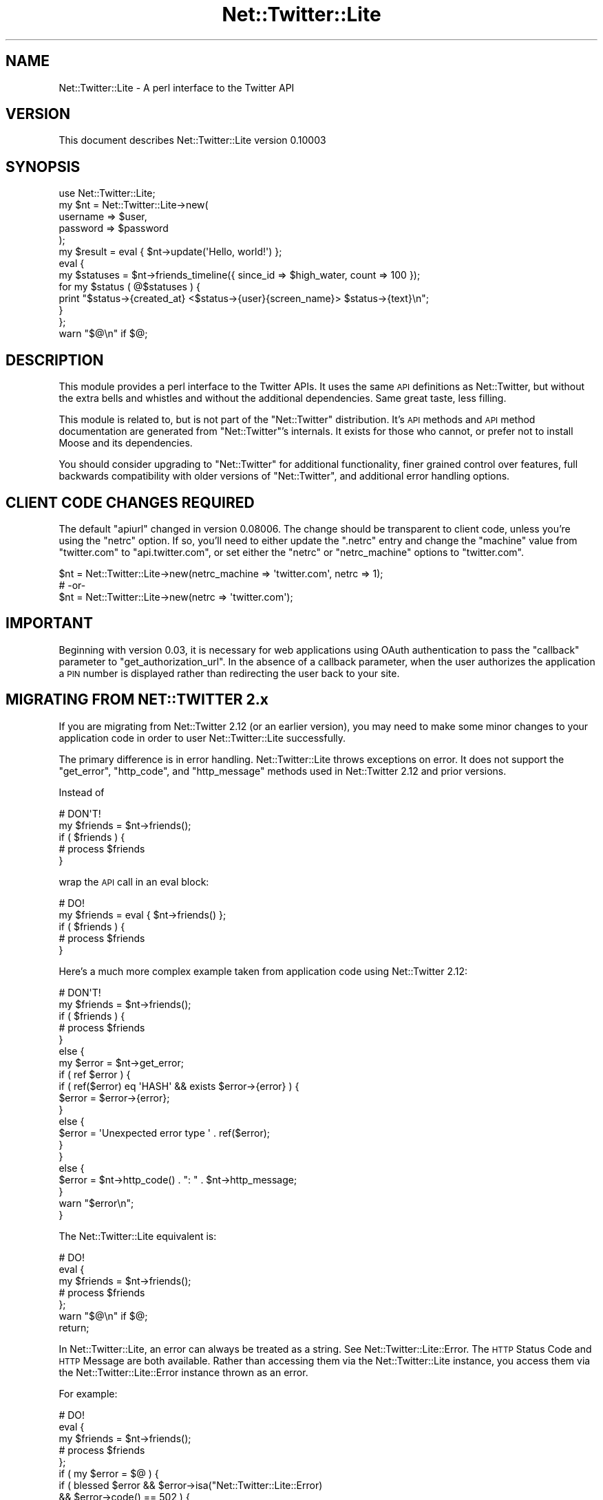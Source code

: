 .\" Automatically generated by Pod::Man 2.23 (Pod::Simple 3.14)
.\"
.\" Standard preamble:
.\" ========================================================================
.de Sp \" Vertical space (when we can't use .PP)
.if t .sp .5v
.if n .sp
..
.de Vb \" Begin verbatim text
.ft CW
.nf
.ne \\$1
..
.de Ve \" End verbatim text
.ft R
.fi
..
.\" Set up some character translations and predefined strings.  \*(-- will
.\" give an unbreakable dash, \*(PI will give pi, \*(L" will give a left
.\" double quote, and \*(R" will give a right double quote.  \*(C+ will
.\" give a nicer C++.  Capital omega is used to do unbreakable dashes and
.\" therefore won't be available.  \*(C` and \*(C' expand to `' in nroff,
.\" nothing in troff, for use with C<>.
.tr \(*W-
.ds C+ C\v'-.1v'\h'-1p'\s-2+\h'-1p'+\s0\v'.1v'\h'-1p'
.ie n \{\
.    ds -- \(*W-
.    ds PI pi
.    if (\n(.H=4u)&(1m=24u) .ds -- \(*W\h'-12u'\(*W\h'-12u'-\" diablo 10 pitch
.    if (\n(.H=4u)&(1m=20u) .ds -- \(*W\h'-12u'\(*W\h'-8u'-\"  diablo 12 pitch
.    ds L" ""
.    ds R" ""
.    ds C` ""
.    ds C' ""
'br\}
.el\{\
.    ds -- \|\(em\|
.    ds PI \(*p
.    ds L" ``
.    ds R" ''
'br\}
.\"
.\" Escape single quotes in literal strings from groff's Unicode transform.
.ie \n(.g .ds Aq \(aq
.el       .ds Aq '
.\"
.\" If the F register is turned on, we'll generate index entries on stderr for
.\" titles (.TH), headers (.SH), subsections (.SS), items (.Ip), and index
.\" entries marked with X<> in POD.  Of course, you'll have to process the
.\" output yourself in some meaningful fashion.
.ie \nF \{\
.    de IX
.    tm Index:\\$1\t\\n%\t"\\$2"
..
.    nr % 0
.    rr F
.\}
.el \{\
.    de IX
..
.\}
.\"
.\" Accent mark definitions (@(#)ms.acc 1.5 88/02/08 SMI; from UCB 4.2).
.\" Fear.  Run.  Save yourself.  No user-serviceable parts.
.    \" fudge factors for nroff and troff
.if n \{\
.    ds #H 0
.    ds #V .8m
.    ds #F .3m
.    ds #[ \f1
.    ds #] \fP
.\}
.if t \{\
.    ds #H ((1u-(\\\\n(.fu%2u))*.13m)
.    ds #V .6m
.    ds #F 0
.    ds #[ \&
.    ds #] \&
.\}
.    \" simple accents for nroff and troff
.if n \{\
.    ds ' \&
.    ds ` \&
.    ds ^ \&
.    ds , \&
.    ds ~ ~
.    ds /
.\}
.if t \{\
.    ds ' \\k:\h'-(\\n(.wu*8/10-\*(#H)'\'\h"|\\n:u"
.    ds ` \\k:\h'-(\\n(.wu*8/10-\*(#H)'\`\h'|\\n:u'
.    ds ^ \\k:\h'-(\\n(.wu*10/11-\*(#H)'^\h'|\\n:u'
.    ds , \\k:\h'-(\\n(.wu*8/10)',\h'|\\n:u'
.    ds ~ \\k:\h'-(\\n(.wu-\*(#H-.1m)'~\h'|\\n:u'
.    ds / \\k:\h'-(\\n(.wu*8/10-\*(#H)'\z\(sl\h'|\\n:u'
.\}
.    \" troff and (daisy-wheel) nroff accents
.ds : \\k:\h'-(\\n(.wu*8/10-\*(#H+.1m+\*(#F)'\v'-\*(#V'\z.\h'.2m+\*(#F'.\h'|\\n:u'\v'\*(#V'
.ds 8 \h'\*(#H'\(*b\h'-\*(#H'
.ds o \\k:\h'-(\\n(.wu+\w'\(de'u-\*(#H)/2u'\v'-.3n'\*(#[\z\(de\v'.3n'\h'|\\n:u'\*(#]
.ds d- \h'\*(#H'\(pd\h'-\w'~'u'\v'-.25m'\f2\(hy\fP\v'.25m'\h'-\*(#H'
.ds D- D\\k:\h'-\w'D'u'\v'-.11m'\z\(hy\v'.11m'\h'|\\n:u'
.ds th \*(#[\v'.3m'\s+1I\s-1\v'-.3m'\h'-(\w'I'u*2/3)'\s-1o\s+1\*(#]
.ds Th \*(#[\s+2I\s-2\h'-\w'I'u*3/5'\v'-.3m'o\v'.3m'\*(#]
.ds ae a\h'-(\w'a'u*4/10)'e
.ds Ae A\h'-(\w'A'u*4/10)'E
.    \" corrections for vroff
.if v .ds ~ \\k:\h'-(\\n(.wu*9/10-\*(#H)'\s-2\u~\d\s+2\h'|\\n:u'
.if v .ds ^ \\k:\h'-(\\n(.wu*10/11-\*(#H)'\v'-.4m'^\v'.4m'\h'|\\n:u'
.    \" for low resolution devices (crt and lpr)
.if \n(.H>23 .if \n(.V>19 \
\{\
.    ds : e
.    ds 8 ss
.    ds o a
.    ds d- d\h'-1'\(ga
.    ds D- D\h'-1'\(hy
.    ds th \o'bp'
.    ds Th \o'LP'
.    ds ae ae
.    ds Ae AE
.\}
.rm #[ #] #H #V #F C
.\" ========================================================================
.\"
.IX Title "Net::Twitter::Lite 3"
.TH Net::Twitter::Lite 3 "2010-05-27" "perl v5.10.1" "User Contributed Perl Documentation"
.\" For nroff, turn off justification.  Always turn off hyphenation; it makes
.\" way too many mistakes in technical documents.
.if n .ad l
.nh
.SH "NAME"
Net::Twitter::Lite \- A perl interface to the Twitter API
.SH "VERSION"
.IX Header "VERSION"
This document describes Net::Twitter::Lite version 0.10003
.SH "SYNOPSIS"
.IX Header "SYNOPSIS"
.Vb 1
\&  use Net::Twitter::Lite;
\&
\&  my $nt = Net::Twitter::Lite\->new(
\&      username => $user,
\&      password => $password
\&  );
\&
\&  my $result = eval { $nt\->update(\*(AqHello, world!\*(Aq) };
\&
\&  eval {
\&      my $statuses = $nt\->friends_timeline({ since_id => $high_water, count => 100 });
\&      for my $status ( @$statuses ) {
\&          print "$status\->{created_at} <$status\->{user}{screen_name}> $status\->{text}\en";
\&      }
\&  };
\&  warn "$@\en" if $@;
.Ve
.SH "DESCRIPTION"
.IX Header "DESCRIPTION"
This module provides a perl interface to the Twitter APIs. It uses the same \s-1API\s0 definitions
as Net::Twitter, but without the extra bells and whistles and without the additional dependencies.
Same great taste, less filling.
.PP
This module is related to, but is not part of the \f(CW\*(C`Net::Twitter\*(C'\fR
distribution.  It's \s-1API\s0 methods and \s-1API\s0 method documentation are generated
from \f(CW\*(C`Net::Twitter\*(C'\fR's internals.  It exists for those who cannot, or prefer
not to install Moose and its dependencies.
.PP
You should consider upgrading to \f(CW\*(C`Net::Twitter\*(C'\fR for additional functionality,
finer grained control over features, full backwards compatibility with older
versions of \f(CW\*(C`Net::Twitter\*(C'\fR, and additional error handling options.
.SH "CLIENT CODE CHANGES REQUIRED"
.IX Header "CLIENT CODE CHANGES REQUIRED"
The default \f(CW\*(C`apiurl\*(C'\fR changed in version 0.08006.  The change should be
transparent to client code, unless you're using the \f(CW\*(C`netrc\*(C'\fR option.  If so,
you'll need to either update the \f(CW\*(C`.netrc\*(C'\fR entry and change the \f(CW\*(C`machine\*(C'\fR
value from \f(CW\*(C`twitter.com\*(C'\fR to \f(CW\*(C`api.twitter.com\*(C'\fR, or set either the \f(CW\*(C`netrc\*(C'\fR
or \f(CW\*(C`netrc_machine\*(C'\fR options to \f(CW\*(C`twitter.com\*(C'\fR.
.PP
.Vb 3
\&    $nt = Net::Twitter::Lite\->new(netrc_machine => \*(Aqtwitter.com\*(Aq, netrc => 1);
\&    # \-or\-
\&    $nt = Net::Twitter::Lite\->new(netrc => \*(Aqtwitter.com\*(Aq);
.Ve
.SH "IMPORTANT"
.IX Header "IMPORTANT"
Beginning with version 0.03, it is necessary for web applications using OAuth
authentication to pass the \f(CW\*(C`callback\*(C'\fR parameter to \f(CW\*(C`get_authorization_url\*(C'\fR.
In the absence of a callback parameter, when the user authorizes the
application a \s-1PIN\s0 number is displayed rather than redirecting the user back to
your site.
.SH "MIGRATING FROM NET::TWITTER 2.x"
.IX Header "MIGRATING FROM NET::TWITTER 2.x"
If you are migrating from Net::Twitter 2.12 (or an earlier version), you may
need to make some minor changes to your application code in order to user
Net::Twitter::Lite successfully.
.PP
The primary difference is in error handling.  Net::Twitter::Lite throws
exceptions on error.  It does not support the \f(CW\*(C`get_error\*(C'\fR, \f(CW\*(C`http_code\*(C'\fR, and
\&\f(CW\*(C`http_message\*(C'\fR methods used in Net::Twitter 2.12 and prior versions.
.PP
Instead of
.PP
.Vb 5
\&  # DON\*(AqT!
\&  my $friends = $nt\->friends();
\&  if ( $friends ) {
\&      # process $friends
\&  }
.Ve
.PP
wrap the \s-1API\s0 call in an eval block:
.PP
.Vb 5
\&  # DO!
\&  my $friends = eval { $nt\->friends() };
\&  if ( $friends ) {
\&      # process $friends
\&  }
.Ve
.PP
Here's a much more complex example taken from application code using
Net::Twitter 2.12:
.PP
.Vb 10
\&  # DON\*(AqT!
\&  my $friends = $nt\->friends();
\&  if ( $friends ) {
\&      # process $friends
\&  }
\&  else {
\&      my $error = $nt\->get_error;
\&      if ( ref $error ) {
\&          if ( ref($error) eq \*(AqHASH\*(Aq && exists $error\->{error} ) {
\&              $error = $error\->{error};
\&          }
\&          else {
\&              $error = \*(AqUnexpected error type \*(Aq . ref($error);
\&          }
\&      }
\&      else {
\&          $error = $nt\->http_code() . ": " . $nt\->http_message;
\&      }
\&      warn "$error\en";
\&  }
.Ve
.PP
The Net::Twitter::Lite equivalent is:
.PP
.Vb 7
\&  # DO!
\&  eval {
\&      my $friends = $nt\->friends();
\&      # process $friends
\&  };
\&  warn "$@\en" if $@;
\&  return;
.Ve
.PP
In Net::Twitter::Lite, an error can always be treated as a string.  See
Net::Twitter::Lite::Error.  The \s-1HTTP\s0 Status Code and \s-1HTTP\s0 Message are both
available.  Rather than accessing them via the Net::Twitter::Lite instance,
you access them via the Net::Twitter::Lite::Error instance thrown as an error.
.PP
For example:
.PP
.Vb 12
\&  # DO!
\&  eval {
\&     my $friends = $nt\->friends();
\&     # process $friends
\&  };
\&  if ( my $error = $@ ) {
\&      if ( blessed $error && $error\->isa("Net::Twitter::Lite::Error)
\&           && $error\->code() == 502 ) {
\&          $error = "Fail Whale!";
\&      }
\&      warn "$error\en";
\&  }
.Ve
.ie n .SS "Unsupported Net::Twitter 2.12 options to ""new"""
.el .SS "Unsupported Net::Twitter 2.12 options to \f(CWnew\fP"
.IX Subsection "Unsupported Net::Twitter 2.12 options to new"
Net::Twitter::Lite does not support the following Net::Twitter 2.12 options to
\&\f(CW\*(C`new\*(C'\fR.  It silently ignores them:
.IP "no_fallback" 4
.IX Item "no_fallback"
If Net::Twitter::Lite is unable to create an instance of the class specified in
the \f(CW\*(C`useragent_class\*(C'\fR option to \f(CW\*(C`new\*(C'\fR, it dies, rather than falling back to
an LWP::UserAgent object.  You really don't want a failure to create the
\&\f(CW\*(C`useragent_class\*(C'\fR you specified to go unnoticed.
.IP "twittervision" 4
.IX Item "twittervision"
Net::Twitter::Lite does not support the TwitterVision \s-1API\s0.  Use Net::Twitter,
instead, if you need it.
.IP "skip_arg_validation" 4
.IX Item "skip_arg_validation"
Net::Twitter::Lite does not \s-1API\s0 parameter validation.  This is a feature.  If
Twitter adds a new option to an \s-1API\s0 method, you can use it immediately by
passing it in the \s-1HASH\s0 ref to the \s-1API\s0 call.
.Sp
Net::Twitter::Lite relies on Twitter to validate its own parameters.  An
appropriate exception will be thrown if Twitter reports a parameter error.
.IP "die_on_validation" 4
.IX Item "die_on_validation"
See \*(L"skip_arg_validation\*(R".  If Twitter returns an bad parameter error, an
appropriate exception will be thrown.
.IP "arrayref_on_error" 4
.IX Item "arrayref_on_error"
This option allowed the following idiom in Net::Twitter 2.12:
.Sp
.Vb 4
\&  # DON\*(AqT!
\&  for my $friend ( @{ $nt\->friends() } ) {
\&     # process $friend
\&  }
.Ve
.Sp
The equivalent Net::Twitter::Lite code is:
.Sp
.Vb 6
\&  # DO!
\&  eval {
\&      for my $friend ( @{ $nt\->friends() } ) {
\&          # process $friend
\&      }
\&  };
.Ve
.SS "Unsupported Net::Twitter 2.12 methods"
.IX Subsection "Unsupported Net::Twitter 2.12 methods"
.IP "clone" 4
.IX Item "clone"
The \f(CW\*(C`clone\*(C'\fR method was added to Net::Twitter 2.x to allow safe error handling
in an environment where concurrent requests are handled, for example, when
using LWP::UserAgent::POE as the \f(CW\*(C`useragent_class\*(C'\fR.  Since Net::Twitter::Lite
throws exceptions instead of stashing them in the Net::Twitter::Lite instance,
it is safe in a current request environment, obviating the need for \f(CW\*(C`clone\*(C'\fR.
.IP "get_error" 4
.IX Item "get_error"
.PD 0
.IP "http_code" 4
.IX Item "http_code"
.IP "http_message" 4
.IX Item "http_message"
.PD
These methods are replaced by Net::Twitter::Lite::Error.  An instance of that
class is thrown errors are encountered.
.SH "METHODS AND ARGUMENTS"
.IX Header "METHODS AND ARGUMENTS"
.IP "new" 4
.IX Item "new"
This constructs a \f(CW\*(C`Net::Twitter::Lite\*(C'\fR object.  It takes several named parameters,
all of them optional:
.RS 4
.IP "username" 4
.IX Item "username"
This is the screen name or email used to authenticate with Twitter. Use this
option for Basic Authentication, only.
.IP "password" 4
.IX Item "password"
This is the password used to authenticate with Twitter. Use this option for
Basic Authentication, only.
.IP "consumer_key" 4
.IX Item "consumer_key"
A string containing the OAuth consumer key provided by Twitter when an application
is registered.  Use this option for OAuth authentication, only.
.IP "consumer_secret" 4
.IX Item "consumer_secret"
A string containing the OAuth consumer secret. Use this option for OAuth authentication, only.
the \f(CW\*(C`OAuth\*(C'\fR trait is included.
.IP "oauth_urls" 4
.IX Item "oauth_urls"
A \s-1HASH\s0 ref of URLs to be used with OAuth authentication. Defaults to:
.Sp
.Vb 6
\&  {
\&      request_token_url => "http://twitter.com/oauth/request_token",
\&      authorization_url => "http://twitter.com/oauth/authorize",
\&      access_token_url  => "http://twitter.com/oauth/access_token",
\&      xauth_url         => "https://twitter.com/oauth/access_token",
\&  }
.Ve
.IP "clientname" 4
.IX Item "clientname"
The value for the \f(CW\*(C`X\-Twitter\-Client\-Name\*(C'\fR \s-1HTTP\s0 header. It defaults to \*(L"Perl
Net::Twitter::Lite\*(R".
.IP "clientver" 4
.IX Item "clientver"
The value for the \f(CW\*(C`X\-Twitter\-Client\-Version\*(C'\fR \s-1HTTP\s0 header. It defaults to
current version of the \f(CW\*(C`Net::Twitter::Lite\*(C'\fR module.
.IP "clienturl" 4
.IX Item "clienturl"
The value for the \f(CW\*(C`X\-Twitter\-Client\-URL\*(C'\fR \s-1HTTP\s0 header. It defaults to the
search.cpan.org page for the \f(CW\*(C`Net::Twitter::Lite\*(C'\fR distribution.
.IP "useragent_class" 4
.IX Item "useragent_class"
The \f(CW\*(C`LWP::UserAgent\*(C'\fR compatible class used internally by \f(CW\*(C`Net::Twitter::Lite\*(C'\fR.  It
defaults to \*(L"LWP::UserAgent\*(R".  For \s-1POE\s0 based applications, consider using
\&\*(L"LWP::UserAgent::POE\*(R".
.IP "useragent_args" 4
.IX Item "useragent_args"
An \s-1HASH\s0 ref of arguments to pass to constructor of the class specified with
\&\f(CW\*(C`useragent_class\*(C'\fR, above.  It defaults to {} (an empty \s-1HASH\s0 ref).
.IP "useragent" 4
.IX Item "useragent"
The value for \f(CW\*(C`User\-Agent\*(C'\fR \s-1HTTP\s0 header.  It defaults to
\&\*(L"Net::Twitter::Lite/0.10003 (Perl)\*(R".
.IP "source" 4
.IX Item "source"
The value used in the \f(CW\*(C`source\*(C'\fR parameter of \s-1API\s0 method calls. It is currently
only used in the \f(CW\*(C`update\*(C'\fR method in the \s-1REST\s0 \s-1API\s0.  It defaults to
\&\*(L"twitterpm\*(R".  This results in the text \*(L"from Net::Twitter\*(R" rather than \*(L"from
web\*(R" for status messages posted from \f(CW\*(C`Net::Twitter::Lite\*(C'\fR when displayed via the
Twitter web interface.  The value for this parameter is provided by Twitter
when a Twitter application is registered.  See
<http://apiwiki.twitter.com/FAQ#HowdoIget%E2%80%9CfromMyApp%E2%80%9DappendedtoupdatessentfrommyAPIapplication>.
.IP "apiurl" 4
.IX Item "apiurl"
The \s-1URL\s0 for the Twitter \s-1API\s0. This defaults to \*(L"http://twitter.com\*(R".
.IP "identica" 4
.IX Item "identica"
If set to 1 (or any value that evaluates to true), apiurl defaults to
\&\*(L"http://identi.ca/api\*(R".
.IP "ssl" 4
.IX Item "ssl"
If set to 1, an \s-1SSL\s0 connection will be used for all \s-1API\s0 calls. Defaults to 0.
.IP "netrc" 4
.IX Item "netrc"
(Optional) Sets the \fImachine\fR key to look up in \f(CW\*(C`.netrc\*(C'\fR to obtain
credentials. If set to 1, Net::Twitter::Lite will use the value of the \f(CW\*(C`netrc_machine\*(C'\fR
option (below).
.Sp
.Vb 7
\&   # in .netrc
\&   machine api.twitter.com
\&     login YOUR_TWITTER_USER_NAME
\&     password YOUR_TWITTER_PASSWORD
\&   machine semifor.twitter.com
\&     login semifor
\&     password SUPERSECRET
\&
\&   # in your perl program
\&   $nt = Net::Twitter::Lite\->new(netrc => 1);
\&   $nt = Net::Twitter::Lite\->new(netrc => \*(Aqsemifor.twitter.com\*(Aq);
.Ve
.IP "netrc_machine" 4
.IX Item "netrc_machine"
(Optional) Sets the \f(CW\*(C`machine\*(C'\fR entry to look up in \f(CW\*(C`.netrc\*(C'\fR when \f(CW\*(C`<netrc =\*(C'\fR 1>>
is used.  Defaults to \f(CW\*(C`api.twitter.com\*(C'\fR.
.RE
.RS 4
.RE
.SS "\s-1BASIC\s0 \s-1AUTHENTICATION\s0 \s-1METHODS\s0"
.IX Subsection "BASIC AUTHENTICATION METHODS"
.ie n .IP "credentials($username, $password)" 4
.el .IP "credentials($username, \f(CW$password\fR)" 4
.IX Item "credentials($username, $password)"
Set the credentials for Basic Authentication.  This is helpful for managing
multiple accounts.
.SS "\s-1OAUTH\s0 \s-1METHODS\s0"
.IX Subsection "OAUTH METHODS"
.IP "authorized" 4
.IX Item "authorized"
Whether the client has the necessary credentials to be authorized.
.Sp
Note that the credentials may be wrong and so the request may fail.
.IP "request_access_token" 4
.IX Item "request_access_token"
Returns list including the access token, access token secret, user_id, and
screen_name for this user. Takes a \s-1HASH\s0 of arguments. The \f(CW\*(C`verifier\*(C'\fR argument
is required.  See \*(L"\s-1OAUTH\s0 \s-1EXAMPLES\s0\*(R".
.Sp
The user must have authorized this app at the url given by \f(CW\*(C`get_authorization_url\*(C'\fR first.
.Sp
For desktop applications, the Twitter authorization page will present the user
with a \s-1PIN\s0 number.  Prompt the user for the \s-1PIN\s0 number, and pass it as the
\&\f(CW\*(C`verifier\*(C'\fR argument to request_access_token.
.Sp
Returns the access token and access token secret but also sets them internally
so that after calling this method, you can immediately call \s-1API\s0 methods
requiring authentication.
.ie n .IP "get_authorization_url(callback => $callback_url)" 4
.el .IP "get_authorization_url(callback => \f(CW$callback_url\fR)" 4
.IX Item "get_authorization_url(callback => $callback_url)"
Get the \s-1URL\s0 used to authorize the user.  Returns a \f(CW\*(C`URI\*(C'\fR object.  For web
applications, pass your applications callback \s-1URL\s0 as the \f(CW\*(C`callback\*(C'\fR parameter.
No arguments are required for desktop applications (\f(CW\*(C`callback\*(C'\fR defaults to
\&\f(CW\*(C`oob\*(C'\fR, out-of-band).
.ie n .IP "get_authentication_url(callback => $callback_url)" 4
.el .IP "get_authentication_url(callback => \f(CW$callback_url\fR)" 4
.IX Item "get_authentication_url(callback => $callback_url)"
Get the \s-1URL\s0 used to authenticate the user with \*(L"Sign in with Twitter\*(R"
authentication flow.  Returns a \f(CW\*(C`URI\*(C'\fR object.  For web applications, pass your
applications callback \s-1URL\s0 as the \f(CW\*(C`callback\*(C'\fR parameter.  No arguments are
required for desktop applications (\f(CW\*(C`callback\*(C'\fR defaults to \f(CW\*(C`oob\*(C'\fR, out-of-band).
.ie n .IP "xauth($username, $password)" 4
.el .IP "xauth($username, \f(CW$password\fR)" 4
.IX Item "xauth($username, $password)"
Exchanges a username and password for OAuth tokens. Your application must be
approved for XAuth access by Twitter for this method to work.  Twitter does not
grant XAuth access for web applications except for a brief period of time to
allow them to switch form Basic authentication to OAuth authentication.
.IP "access_token" 4
.IX Item "access_token"
Get or set the access token.
.IP "access_token_secret" 4
.IX Item "access_token_secret"
Get or set the access token secret.
.IP "request_token" 4
.IX Item "request_token"
Get or set the request token.
.IP "request_token_secret" 4
.IX Item "request_token_secret"
Get or set the request token secret.
.IP "access_token_url" 4
.IX Item "access_token_url"
Get or set the access_token \s-1URL\s0.
.IP "authentication_url" 4
.IX Item "authentication_url"
Get or set the authentication \s-1URL\s0.
.IP "authorization_url" 4
.IX Item "authorization_url"
Get or set the authorization \s-1URL\s0.
.IP "request_token_url" 4
.IX Item "request_token_url"
Get or set the request_token \s-1URL\s0.
.IP "xauth_url" 4
.IX Item "xauth_url"
Get or set the XAuth access token request \s-1URL\s0.
.SH "API METHODS AND ARGUMENTS"
.IX Header "API METHODS AND ARGUMENTS"
Most Twitter \s-1API\s0 methods take parameters.  All Net::Twitter::Lite \s-1API\s0
methods will accept a \s-1HASH\s0 ref of named parameters as specified in the Twitter
\&\s-1API\s0 documentation.  For convenience, many Net::Twitter::Lite methods accept
simple positional arguments as documented, below.  The positional parameter
passing style is optional; you can always use the named parameters in a hash
ref if you prefer.
.PP
For example, the \s-1REST\s0 \s-1API\s0 method \f(CW\*(C`update\*(C'\fR has one required parameter,
\&\f(CW\*(C`status\*(C'\fR.  You can call \f(CW\*(C`update\*(C'\fR with a \s-1HASH\s0 ref argument:
.PP
.Vb 1
\&    $nt\->update({ status => \*(AqHello world!\*(Aq });
.Ve
.PP
Or, you can use the convenient form:
.PP
.Vb 1
\&    $nt\->update(\*(AqHello world!\*(Aq);
.Ve
.PP
The \f(CW\*(C`update\*(C'\fR method also has an optional parameter, \f(CW\*(C`in_reply_to_status_id\*(C'\fR.
To use it, you \fBmust\fR use the \s-1HASH\s0 ref form:
.PP
.Vb 1
\&    $nt\->update({ status => \*(AqHello world!\*(Aq, in_reply_to_status_id => $reply_to });
.Ve
.PP
Convenience form is provided for the required parameters of all \s-1API\s0 methods.
So, these two calls are equivalent:
.PP
.Vb 2
\&    $nt\->friendship_exists({ user_a => $fred, user_b => $barney });
\&    $nt\->friendship_exists($fred, $barney);
.Ve
.PP
Many \s-1API\s0 methods have aliases.  You can use the \s-1API\s0 method name, or any of its
aliases, as you prefer.  For example, these calls are all equivalent:
.PP
.Vb 3
\&    $nt\->friendship_exists($fred, $barney);
\&    $nt\->relationship_exists($fred, $barney);
\&    $nt\->follows($fred, $barney);
.Ve
.PP
Aliases support both the \s-1HASH\s0 ref and convenient forms:
.PP
.Vb 1
\&    $nt\->follows({ user_a => $fred, user_b => $barney });
.Ve
.PP
Methods that support the \f(CW\*(C`page\*(C'\fR parameter expect page numbers > 0.  Twitter silently
ignores invalid \f(CW\*(C`page\*(C'\fR values.  So \f(CW\*(C`{ page => 0 }\*(C'\fR produces the same result
as \f(CW\*(C`{ page => 1 }\*(C'\fR.
.PP
In addition to the arguments specified for each \s-1API\s0 method described below, an
additional \f(CW\*(C`authenticate\*(C'\fR parameter can be passed.  To request an
\&\f(CW\*(C`Authorization\*(C'\fR header, pass \f(CW\*(C`authenticated => 1\*(C'\fR; to suppress an
authentication header, pass \f(CW\*(C`authentication => 0\*(C'\fR.  Even if requested, an
Authorization header will not be added if there are no user credentials
(username and password for Basic Authentication; access tokens for OAuth).
.PP
This is probably only useful for the \*(L"rate_limit_status\*(R" method in the \s-1REST\s0
\&\s-1API\s0, since it returns different values for an authenticated and a
non-authenticated call.
.SH "REST API Methods"
.IX Header "REST API Methods"
Several of these methods accept a user \s-1ID\s0 as the \f(CW\*(C`id\*(C'\fR parameter.  The user \s-1ID\s0
can be either a screen name, or the users numeric \s-1ID\s0.  To disambiguate, use
the \f(CW\*(C`screen_name\*(C'\fR or \f(CW\*(C`user_id\*(C'\fR parameters, instead.
.PP
For example, These calls are equivalent:
.PP
.Vb 5
\&    $nt\->create_friend(\*(Aqperl_api\*(Aq);    # screen name
\&    $nt\->create_friend(1564061);       # numeric ID
\&    $nt\->create_friend({ id => \*(Aqperl_api\*(Aq });
\&    $nt\->create_friend({ screen_name => \*(Aqperl_api\*(Aq });
\&    $nt\->create_friend({ user_id     => 1564061 });
.Ve
.PP
However user_id 911 and screen_name 911 are separate Twitter accounts.  These
calls are \s-1NOT\s0 equivalent:
.PP
.Vb 2
\&    $nt\->create_friend(911); # interpreted as screen name
\&    $nt\->create_friend({ user_id => 911 }); # screen name: richellis
.Ve
.PP
Whenever the \f(CW\*(C`id\*(C'\fR parameter is required and \f(CW\*(C`user_id\*(C'\fR and \f(CW\*(C`screen_name\*(C'\fR are
also parameters, using any one of them satisfies the requirement.
.IP "\fBblock_exists\fR" 4
.IX Item "block_exists"
.PD 0
.IP "\fBblock_exists(id)\fR" 4
.IX Item "block_exists(id)"
.RS 4
.IP "Parameters: id, user_id, screen_name" 4
.IX Item "Parameters: id, user_id, screen_name"
.IP "Required: id" 4
.IX Item "Required: id"
.RE
.RS 4
.PD
.Sp
Returns if the authenticating user is blocking a target user. Will return the blocked user's
object if a block exists, and error with \s-1HTTP\s0 404 response code otherwise.
.Sp
Returns: BasicUser
.RE
.IP "\fBblocking\fR" 4
.IX Item "blocking"
.PD 0
.IP "\fBblocking(page)\fR" 4
.IX Item "blocking(page)"
.RS 4
.IP "Parameters: page" 4
.IX Item "Parameters: page"
.IP "Required: \fInone\fR" 4
.IX Item "Required: none"
.RE
.RS 4
.PD
.Sp
Returns an array of user objects that the authenticating user is blocking.
.Sp
Returns: ArrayRef[BasicUser]
.RE
.IP "\fBblocking_ids\fR" 4
.IX Item "blocking_ids"
.RS 4
.PD 0
.IP "Parameters: \fInone\fR" 4
.IX Item "Parameters: none"
.IP "Required: \fInone\fR" 4
.IX Item "Required: none"
.RE
.RS 4
.PD
.Sp
Returns an array of numeric user ids the authenticating user is blocking.
.Sp
Returns: ArrayRef[Int]
.RE
.IP "\fBcreate_block\fR" 4
.IX Item "create_block"
.PD 0
.IP "\fBcreate_block(id)\fR" 4
.IX Item "create_block(id)"
.RS 4
.IP "Parameters: id" 4
.IX Item "Parameters: id"
.IP "Required: id" 4
.IX Item "Required: id"
.RE
.RS 4
.PD
.Sp
Blocks the user specified in the \s-1ID\s0 parameter as the authenticating user.
Returns the blocked user when successful.  You can find out more about
blocking in the Twitter Support Knowledge Base.
.Sp
Returns: BasicUser
.RE
.IP "\fBcreate_favorite\fR" 4
.IX Item "create_favorite"
.PD 0
.IP "\fBcreate_favorite(id)\fR" 4
.IX Item "create_favorite(id)"
.RS 4
.IP "Parameters: id" 4
.IX Item "Parameters: id"
.IP "Required: id" 4
.IX Item "Required: id"
.RE
.RS 4
.PD
.Sp
Favorites the status specified in the \s-1ID\s0 parameter as the
authenticating user.  Returns the favorite status when successful.
.Sp
Returns: Status
.RE
.IP "\fBcreate_friend\fR" 4
.IX Item "create_friend"
.PD 0
.IP "\fBcreate_friend(id)\fR" 4
.IX Item "create_friend(id)"
.IP "alias: follow_new" 4
.IX Item "alias: follow_new"
.RS 4
.IP "Parameters: id, user_id, screen_name, follow" 4
.IX Item "Parameters: id, user_id, screen_name, follow"
.IP "Required: id" 4
.IX Item "Required: id"
.RE
.RS 4
.PD
.Sp
Befriends the user specified in the \s-1ID\s0 parameter as the authenticating user.
Returns the befriended user when successful.  Returns a string describing the
failure condition when unsuccessful.
.Sp
Returns: BasicUser
.RE
.IP "\fBcreate_saved_search\fR" 4
.IX Item "create_saved_search"
.PD 0
.IP "\fBcreate_saved_search(query)\fR" 4
.IX Item "create_saved_search(query)"
.RS 4
.IP "Parameters: query" 4
.IX Item "Parameters: query"
.IP "Required: query" 4
.IX Item "Required: query"
.RE
.RS 4
.PD
.Sp
Creates a saved search for the authenticated user.
.Sp
Returns: SavedSearch
.RE
.IP "\fBdestroy_block\fR" 4
.IX Item "destroy_block"
.PD 0
.IP "\fBdestroy_block(id)\fR" 4
.IX Item "destroy_block(id)"
.RS 4
.IP "Parameters: id" 4
.IX Item "Parameters: id"
.IP "Required: id" 4
.IX Item "Required: id"
.RE
.RS 4
.PD
.Sp
Un-blocks the user specified in the \s-1ID\s0 parameter as the authenticating user.
Returns the un-blocked user when successful.
.Sp
Returns: BasicUser
.RE
.IP "\fBdestroy_direct_message\fR" 4
.IX Item "destroy_direct_message"
.PD 0
.IP "\fBdestroy_direct_message(id)\fR" 4
.IX Item "destroy_direct_message(id)"
.RS 4
.IP "Parameters: id" 4
.IX Item "Parameters: id"
.IP "Required: id" 4
.IX Item "Required: id"
.RE
.RS 4
.PD
.Sp
Destroys the direct message specified in the required \s-1ID\s0 parameter.
The authenticating user must be the recipient of the specified direct
message.
.Sp
Returns: DirectMessage
.RE
.IP "\fBdestroy_favorite\fR" 4
.IX Item "destroy_favorite"
.PD 0
.IP "\fBdestroy_favorite(id)\fR" 4
.IX Item "destroy_favorite(id)"
.RS 4
.IP "Parameters: id" 4
.IX Item "Parameters: id"
.IP "Required: id" 4
.IX Item "Required: id"
.RE
.RS 4
.PD
.Sp
Un-favorites the status specified in the \s-1ID\s0 parameter as the
authenticating user.  Returns the un-favorited status.
.Sp
Returns: Status
.RE
.IP "\fBdestroy_friend\fR" 4
.IX Item "destroy_friend"
.PD 0
.IP "\fBdestroy_friend(id)\fR" 4
.IX Item "destroy_friend(id)"
.IP "alias: unfollow" 4
.IX Item "alias: unfollow"
.RS 4
.IP "Parameters: id, user_id, screen_name" 4
.IX Item "Parameters: id, user_id, screen_name"
.IP "Required: id" 4
.IX Item "Required: id"
.RE
.RS 4
.PD
.Sp
Discontinues friendship with the user specified in the \s-1ID\s0 parameter as the
authenticating user.  Returns the un-friended user when successful.
Returns a string describing the failure condition when unsuccessful.
.Sp
Returns: BasicUser
.RE
.IP "\fBdestroy_saved_search\fR" 4
.IX Item "destroy_saved_search"
.PD 0
.IP "\fBdestroy_saved_search(id)\fR" 4
.IX Item "destroy_saved_search(id)"
.RS 4
.IP "Parameters: id" 4
.IX Item "Parameters: id"
.IP "Required: id" 4
.IX Item "Required: id"
.RE
.RS 4
.PD
.Sp
Destroys a saved search. The search, specified by \f(CW\*(C`id\*(C'\fR, must be owned
by the authenticating user.
.Sp
Returns: SavedSearch
.RE
.IP "\fBdestroy_status\fR" 4
.IX Item "destroy_status"
.PD 0
.IP "\fBdestroy_status(id)\fR" 4
.IX Item "destroy_status(id)"
.RS 4
.IP "Parameters: id" 4
.IX Item "Parameters: id"
.IP "Required: id" 4
.IX Item "Required: id"
.RE
.RS 4
.PD
.Sp
Destroys the status specified by the required \s-1ID\s0 parameter.  The
authenticating user must be the author of the specified status.
.Sp
Returns: Status
.RE
.IP "\fBdirect_messages\fR" 4
.IX Item "direct_messages"
.RS 4
.PD 0
.IP "Parameters: since_id, max_id, count, page" 4
.IX Item "Parameters: since_id, max_id, count, page"
.IP "Required: \fInone\fR" 4
.IX Item "Required: none"
.RE
.RS 4
.PD
.Sp
Returns a list of the 20 most recent direct messages sent to the authenticating
user including detailed information about the sending and recipient users.
.Sp
Returns: ArrayRef[DirectMessage]
.RE
.IP "\fBdisable_notifications\fR" 4
.IX Item "disable_notifications"
.PD 0
.IP "\fBdisable_notifications(id)\fR" 4
.IX Item "disable_notifications(id)"
.RS 4
.IP "Parameters: id" 4
.IX Item "Parameters: id"
.IP "Required: id" 4
.IX Item "Required: id"
.RE
.RS 4
.PD
.Sp
Disables notifications for updates from the specified user to the
authenticating user.  Returns the specified user when successful.
.Sp
Returns: BasicUser
.RE
.IP "\fBenable_notifications\fR" 4
.IX Item "enable_notifications"
.PD 0
.IP "\fBenable_notifications(id)\fR" 4
.IX Item "enable_notifications(id)"
.RS 4
.IP "Parameters: id" 4
.IX Item "Parameters: id"
.IP "Required: id" 4
.IX Item "Required: id"
.RE
.RS 4
.PD
.Sp
Enables notifications for updates from the specified user to the
authenticating user.  Returns the specified user when successful.
.Sp
Returns: BasicUser
.RE
.IP "\fBend_session\fR" 4
.IX Item "end_session"
.RS 4
.PD 0
.IP "Parameters: \fInone\fR" 4
.IX Item "Parameters: none"
.IP "Required: \fInone\fR" 4
.IX Item "Required: none"
.RE
.RS 4
.PD
.Sp
Ends the session of the authenticating user, returning a null cookie.
Use this method to sign users out of client-facing applications like
widgets.
.Sp
Returns: Error
.RE
.IP "\fBfavorites\fR" 4
.IX Item "favorites"
.RS 4
.PD 0
.IP "Parameters: id, page" 4
.IX Item "Parameters: id, page"
.IP "Required: \fInone\fR" 4
.IX Item "Required: none"
.RE
.RS 4
.PD
.Sp
Returns the 20 most recent favorite statuses for the authenticating
user or user specified by the \s-1ID\s0 parameter.
.Sp
Returns: ArrayRef[Status]
.RE
.IP "\fBfollowers\fR" 4
.IX Item "followers"
.RS 4
.PD 0
.IP "Parameters: id, user_id, screen_name, cursor" 4
.IX Item "Parameters: id, user_id, screen_name, cursor"
.IP "Required: \fInone\fR" 4
.IX Item "Required: none"
.RE
.RS 4
.PD
.Sp
Returns a reference to an array of the user's followers.  If \f(CW\*(C`id\*(C'\fR, \f(CW\*(C`user_id\*(C'\fR,
or \f(CW\*(C`screen_name\*(C'\fR is not specified, the followers of the authenticating user are
returned.  The returned users are ordered from most recently followed to least
recently followed.
.Sp
Use the optional \f(CW\*(C`cursor\*(C'\fR parameter to retrieve users in pages of 100.  When
the \f(CW\*(C`cursor\*(C'\fR parameter is used, the return value is a reference to a hash with
keys \f(CW\*(C`previous_cursor\*(C'\fR, \f(CW\*(C`next_cursor\*(C'\fR, and \f(CW\*(C`users\*(C'\fR.  The value of \f(CW\*(C`users\*(C'\fR
is a reference to an array of the user's friends. The result set isn't
guaranteed to be 100 every time as suspended users will be filtered out.  Set
the optional \f(CW\*(C`cursor\*(C'\fR parameter to \-1 to get the first page of users.  Set it
to the prior return's value of \f(CW\*(C`previous_cursor\*(C'\fR or \f(CW\*(C`next_cursor\*(C'\fR to page
forward or backwards.  When there are no prior pages, the value of
\&\f(CW\*(C`previous_cursor\*(C'\fR will be 0.  When there are no subsequent pages, the value of
\&\f(CW\*(C`next_cursor\*(C'\fR will be 0.
.Sp
Returns: HashRef|ArrayRef[User]
.RE
.IP "\fBfollowers_ids\fR" 4
.IX Item "followers_ids"
.PD 0
.IP "\fBfollowers_ids(id)\fR" 4
.IX Item "followers_ids(id)"
.RS 4
.IP "Parameters: id, user_id, screen_name, cursor" 4
.IX Item "Parameters: id, user_id, screen_name, cursor"
.IP "Required: id" 4
.IX Item "Required: id"
.RE
.RS 4
.PD
.Sp
Returns a reference to an array of numeric IDs for every user following the
specified user.
.Sp
Use the optional \f(CW\*(C`cursor\*(C'\fR parameter to retrieve IDs in pages of 5000.  When
the \f(CW\*(C`cursor\*(C'\fR parameter is used, the return value is a reference to a hash with
keys \f(CW\*(C`previous_cursor\*(C'\fR, \f(CW\*(C`next_cursor\*(C'\fR, and \f(CW\*(C`ids\*(C'\fR.  The value of \f(CW\*(C`ids\*(C'\fR is a
reference to an array of \s-1IDS\s0 of the user's followers. Set the optional \f(CW\*(C`cursor\*(C'\fR
parameter to \-1 to get the first page of IDs.  Set it to the prior return's
value of \f(CW\*(C`previous_cursor\*(C'\fR or \f(CW\*(C`next_cursor\*(C'\fR to page forward or backwards.
When there are no prior pages, the value of \f(CW\*(C`previous_cursor\*(C'\fR will be 0.  When
there are no subsequent pages, the value of \f(CW\*(C`next_cursor\*(C'\fR will be 0.
.Sp
Returns: HashRef|ArrayRef[Int]
.RE
.IP "\fBfriends\fR" 4
.IX Item "friends"
.PD 0
.IP "alias: following" 4
.IX Item "alias: following"
.RS 4
.IP "Parameters: id, user_id, screen_name, cursor" 4
.IX Item "Parameters: id, user_id, screen_name, cursor"
.IP "Required: \fInone\fR" 4
.IX Item "Required: none"
.RE
.RS 4
.PD
.Sp
Returns a reference to an array of the user's friends.  If \f(CW\*(C`id\*(C'\fR, \f(CW\*(C`user_id\*(C'\fR,
or \f(CW\*(C`screen_name\*(C'\fR is not specified, the friends of the authenticating user are
returned.  The returned users are ordered from most recently followed to least
recently followed.
.Sp
Use the optional \f(CW\*(C`cursor\*(C'\fR parameter to retrieve users in pages of 100.  When
the \f(CW\*(C`cursor\*(C'\fR parameter is used, the return value is a reference to a hash with
keys \f(CW\*(C`previous_cursor\*(C'\fR, \f(CW\*(C`next_cursor\*(C'\fR, and \f(CW\*(C`users\*(C'\fR.  The value of \f(CW\*(C`users\*(C'\fR
is a reference to an array of the user's friends. The result set isn't
guaranteed to be 100 every time as suspended users will be filtered out.  Set
the optional \f(CW\*(C`cursor\*(C'\fR parameter to \-1 to get the first page of users.  Set it
to the prior return's value of \f(CW\*(C`previous_cursor\*(C'\fR or \f(CW\*(C`next_cursor\*(C'\fR to page
forward or backwards.  When there are no prior pages, the value of
\&\f(CW\*(C`previous_cursor\*(C'\fR will be 0.  When there are no subsequent pages, the value of
\&\f(CW\*(C`next_cursor\*(C'\fR will be 0.
.Sp
Returns: Hashref|ArrayRef[User]
.RE
.IP "\fBfriends_ids\fR" 4
.IX Item "friends_ids"
.PD 0
.IP "\fBfriends_ids(id)\fR" 4
.IX Item "friends_ids(id)"
.IP "alias: following_ids" 4
.IX Item "alias: following_ids"
.RS 4
.IP "Parameters: id, user_id, screen_name, cursor" 4
.IX Item "Parameters: id, user_id, screen_name, cursor"
.IP "Required: id" 4
.IX Item "Required: id"
.RE
.RS 4
.PD
.Sp
Returns a reference to an array of numeric IDs for every user followed the
specified user.
.Sp
Use the optional \f(CW\*(C`cursor\*(C'\fR parameter to retrieve IDs in pages of 5000.  When
the \f(CW\*(C`cursor\*(C'\fR parameter is used, the return value is a reference to a hash with
keys \f(CW\*(C`previous_cursor\*(C'\fR, \f(CW\*(C`next_cursor\*(C'\fR, and \f(CW\*(C`ids\*(C'\fR.  The value of \f(CW\*(C`ids\*(C'\fR is a
reference to an array of \s-1IDS\s0 of the user's friends. Set the optional \f(CW\*(C`cursor\*(C'\fR
parameter to \-1 to get the first page of IDs.  Set it to the prior return's
value of \f(CW\*(C`previous_cursor\*(C'\fR or \f(CW\*(C`next_cursor\*(C'\fR to page forward or backwards.
When there are no prior pages, the value of \f(CW\*(C`previous_cursor\*(C'\fR will be 0.  When
there are no subsequent pages, the value of \f(CW\*(C`next_cursor\*(C'\fR will be 0.
.Sp
Returns: HashRef|ArrayRef[Int]
.RE
.IP "\fBfriends_timeline\fR" 4
.IX Item "friends_timeline"
.PD 0
.IP "alias: following_timeline" 4
.IX Item "alias: following_timeline"
.RS 4
.IP "Parameters: since_id, max_id, count, page, skip_user" 4
.IX Item "Parameters: since_id, max_id, count, page, skip_user"
.IP "Required: \fInone\fR" 4
.IX Item "Required: none"
.RE
.RS 4
.PD
.Sp
Returns the 20 most recent statuses posted by the authenticating user
and that user's friends. This is the equivalent of /home on the Web.
.Sp
Returns: ArrayRef[Status]
.RE
.IP "\fBfriendship_exists\fR" 4
.IX Item "friendship_exists"
.PD 0
.IP "\fBfriendship_exists(user_a, user_b)\fR" 4
.IX Item "friendship_exists(user_a, user_b)"
.IP "alias: relationship_exists" 4
.IX Item "alias: relationship_exists"
.IP "alias: follows" 4
.IX Item "alias: follows"
.RS 4
.IP "Parameters: user_a, user_b" 4
.IX Item "Parameters: user_a, user_b"
.IP "Required: user_a, user_b" 4
.IX Item "Required: user_a, user_b"
.RE
.RS 4
.PD
.Sp
Tests for the existence of friendship between two users. Will return true if
user_a follows user_b, otherwise will return false.
.Sp
Returns: Bool
.RE
.IP "\fBfriendships_incoming\fR" 4
.IX Item "friendships_incoming"
.PD 0
.IP "\fBfriendships_incoming(cursor)\fR" 4
.IX Item "friendships_incoming(cursor)"
.RS 4
.IP "Parameters: cursor" 4
.IX Item "Parameters: cursor"
.IP "Required: cursor" 4
.IX Item "Required: cursor"
.RE
.RS 4
.PD
.Sp
Returns an \s-1HASH\s0 ref with an array of numeric IDs in the \f(CW\*(C`ids\*(C'\fR element for
every user who has a pending request to follow the authenticating user.
.Sp
Returns: HashRef
.RE
.IP "\fBfriendships_outgoing\fR" 4
.IX Item "friendships_outgoing"
.PD 0
.IP "\fBfriendships_outgoing(cursor)\fR" 4
.IX Item "friendships_outgoing(cursor)"
.RS 4
.IP "Parameters: cursor" 4
.IX Item "Parameters: cursor"
.IP "Required: cursor" 4
.IX Item "Required: cursor"
.RE
.RS 4
.PD
.Sp
Returns an \s-1HASH\s0 ref with an array of numeric IDs in the \f(CW\*(C`ids\*(C'\fR element for
every protected user for whom the authenticating user has a pending follow
request.
.Sp
Returns: HashRef
.RE
.IP "\fBgeo_id\fR" 4
.IX Item "geo_id"
.PD 0
.IP "\fBgeo_id(id)\fR" 4
.IX Item "geo_id(id)"
.RS 4
.IP "Parameters: id" 4
.IX Item "Parameters: id"
.IP "Required: id" 4
.IX Item "Required: id"
.RE
.RS 4
.PD
.Sp
Returns details of a place returned from the \f(CW\*(C`reverse_geocode\*(C'\fR method.
.Sp
Returns: HashRef
.RE
.IP "\fBhome_timeline\fR" 4
.IX Item "home_timeline"
.RS 4
.PD 0
.IP "Parameters: since_id, max_id, count, page, skip_user" 4
.IX Item "Parameters: since_id, max_id, count, page, skip_user"
.IP "Required: \fInone\fR" 4
.IX Item "Required: none"
.RE
.RS 4
.PD
.Sp
Returns the 20 most recent statuses, including retweets, posted by the
authenticating user and that user's friends. This is the equivalent of
/timeline/home on the Web.
.Sp
Returns: ArrayRef[Status]
.RE
.IP "\fBlookup_users\fR" 4
.IX Item "lookup_users"
.RS 4
.PD 0
.IP "Parameters: user_id, screen_name" 4
.IX Item "Parameters: user_id, screen_name"
.IP "Required: \fInone\fR" 4
.IX Item "Required: none"
.RE
.RS 4
.PD
.Sp
Return up to 20 users worth of extended information, specified by either \s-1ID\s0,
screen name, or combination of the two. The author's most recent status (if the
authenticating user has permission) will be returned inline.  This method is
rate limited to 1000 calls per hour.
.Sp
This method will accept user IDs or screen names as either a comma delimited
string, or as an \s-1ARRAY\s0 ref.  It will also accept arguments in the normal
\&\s-1HASHREF\s0 form or as a simple list of named arguments.  I.e., any of the
following forms are acceptable:
.Sp
.Vb 5
\&    $nt\->lookup_users({ user_id => \*(Aq1234,6543,3333\*(Aq });
\&    $nt\->lookup_users(user_id => \*(Aq1234,6543,3333\*(Aq);
\&    $nt\->lookup_users({ user_id => [ 1234, 6543, 3333 ] });
\&    $nt\->lookup_users({ screen_name => \*(Aqfred,barney,wilma\*(Aq });
\&    $nt\->lookup_users(screen_name => [\*(Aqfred\*(Aq, \*(Aqbarney\*(Aq, \*(Aqwilma\*(Aq]);
\&
\&    $nt\->lookup_users(
\&        screen_name => [\*(Aqfred\*(Aq, \*(Aqbarney\*(Aq ],
\&        user_id     => \*(Aq4321,6789\*(Aq,
\&    );
.Ve
.Sp
Returns: ArrayRef[User]
.RE
.IP "\fBmentions\fR" 4
.IX Item "mentions"
.PD 0
.IP "alias: replies" 4
.IX Item "alias: replies"
.RS 4
.IP "Parameters: since_id, max_id, count, page" 4
.IX Item "Parameters: since_id, max_id, count, page"
.IP "Required: \fInone\fR" 4
.IX Item "Required: none"
.RE
.RS 4
.PD
.Sp
Returns the 20 most recent mentions (statuses containing \f(CW@username\fR) for the
authenticating user.
.Sp
Returns: ArrayRef[Status]
.RE
.IP "\fBnew_direct_message\fR" 4
.IX Item "new_direct_message"
.PD 0
.IP "\fBnew_direct_message(user, text)\fR" 4
.IX Item "new_direct_message(user, text)"
.RS 4
.IP "Parameters: user, text, screen_name, user_id" 4
.IX Item "Parameters: user, text, screen_name, user_id"
.IP "Required: user, text" 4
.IX Item "Required: user, text"
.RE
.RS 4
.PD
.Sp
Sends a new direct message to the specified user from the authenticating user.
Requires both the user and text parameters.  Returns the sent message when
successful.  In order to support numeric screen names, the \f(CW\*(C`screen_name\*(C'\fR or
\&\f(CW\*(C`user_id\*(C'\fR parameters may be used instead of \f(CW\*(C`user\*(C'\fR.
.Sp
Returns: DirectMessage
.RE
.IP "\fBpublic_timeline\fR" 4
.IX Item "public_timeline"
.PD 0
.IP "\fBpublic_timeline(skip_user)\fR" 4
.IX Item "public_timeline(skip_user)"
.RS 4
.IP "Parameters: skip_user" 4
.IX Item "Parameters: skip_user"
.IP "Required: \fInone\fR" 4
.IX Item "Required: none"
.RE
.RS 4
.PD
.Sp
Returns the 20 most recent statuses from non-protected users who have
set a custom user icon.  Does not require authentication.  Note that
the public timeline is cached for 60 seconds so requesting it more
often than that is a waste of resources.
.Sp
If user credentials are provided, \f(CW\*(C`public_timeline\*(C'\fR calls are authenticated,
so they count against the authenticated user's rate limit.  Use \f(CW\*(C`\->public_timeline({ authenticate => 0 })\*(C'\fR to make an unauthenticated call
which will count against the calling \s-1IP\s0 address' rate limit, instead.
.Sp
Returns: ArrayRef[Status]
.RE
.IP "\fBrate_limit_status\fR" 4
.IX Item "rate_limit_status"
.RS 4
.PD 0
.IP "Parameters: \fInone\fR" 4
.IX Item "Parameters: none"
.IP "Required: \fInone\fR" 4
.IX Item "Required: none"
.RE
.RS 4
.PD
.Sp
Returns the remaining number of \s-1API\s0 requests available to the
authenticated user before the \s-1API\s0 limit is reached for the current hour.
.Sp
Use \f(CW\*(C`\->rate_limit_status({ authenticate => 0 })\*(C'\fR to force an
unauthenticated call, which will return the status for the \s-1IP\s0 address rather
than the authenticated user. (Note: for a web application, this is the server's
\&\s-1IP\s0 address.)
.Sp
Returns: RateLimitStatus
.RE
.IP "\fBreport_spam\fR" 4
.IX Item "report_spam"
.PD 0
.IP "\fBreport_spam(id)\fR" 4
.IX Item "report_spam(id)"
.RS 4
.IP "Parameters: id, user_id, screen_name" 4
.IX Item "Parameters: id, user_id, screen_name"
.IP "Required: id" 4
.IX Item "Required: id"
.RE
.RS 4
.PD
.Sp
The user specified in the id is blocked by the authenticated user and reported as a spammer.
.Sp
Returns: User
.RE
.IP "\fBretweet\fR" 4
.IX Item "retweet"
.PD 0
.IP "\fBretweet(id)\fR" 4
.IX Item "retweet(id)"
.RS 4
.IP "Parameters: id" 4
.IX Item "Parameters: id"
.IP "Required: id" 4
.IX Item "Required: id"
.RE
.RS 4
.PD
.Sp
Retweets a tweet. Requires the id parameter of the tweet you are retweeting.
Returns the original tweet with retweet details embedded.
.Sp
Returns: Status
.RE
.IP "\fBretweeted_by\fR" 4
.IX Item "retweeted_by"
.PD 0
.IP "\fBretweeted_by(id)\fR" 4
.IX Item "retweeted_by(id)"
.RS 4
.IP "Parameters: id, count, page" 4
.IX Item "Parameters: id, count, page"
.IP "Required: id" 4
.IX Item "Required: id"
.RE
.RS 4
.PD
.Sp
Returns up to 100 users who retweeted the status identified by \f(CW\*(C`id\*(C'\fR.
.Sp
Returns: ArrayRef[User]
.RE
.IP "\fBretweeted_by_ids\fR" 4
.IX Item "retweeted_by_ids"
.PD 0
.IP "\fBretweeted_by_ids(id)\fR" 4
.IX Item "retweeted_by_ids(id)"
.RS 4
.IP "Parameters: id, count, page" 4
.IX Item "Parameters: id, count, page"
.IP "Required: id" 4
.IX Item "Required: id"
.RE
.RS 4
.PD
.Sp
Returns the IDs of up to 100 users who retweeted the status identified by \f(CW\*(C`id\*(C'\fR.
.Sp
Returns: ArrayRef[User]
.RE
.IP "\fBretweeted_by_me\fR" 4
.IX Item "retweeted_by_me"
.RS 4
.PD 0
.IP "Parameters: since_id, max_id, count, page" 4
.IX Item "Parameters: since_id, max_id, count, page"
.IP "Required: \fInone\fR" 4
.IX Item "Required: none"
.RE
.RS 4
.PD
.Sp
Returns the 20 most recent retweets posted by the authenticating user.
.Sp
Returns: ArrayRef[Status]
.RE
.IP "\fBretweeted_to_me\fR" 4
.IX Item "retweeted_to_me"
.RS 4
.PD 0
.IP "Parameters: since_id, max_id, count, page" 4
.IX Item "Parameters: since_id, max_id, count, page"
.IP "Required: \fInone\fR" 4
.IX Item "Required: none"
.RE
.RS 4
.PD
.Sp
Returns the 20 most recent retweets posted by the authenticating user's friends.
.Sp
Returns: ArrayRef[Status]
.RE
.IP "\fBretweets\fR" 4
.IX Item "retweets"
.PD 0
.IP "\fBretweets(id)\fR" 4
.IX Item "retweets(id)"
.RS 4
.IP "Parameters: id, count" 4
.IX Item "Parameters: id, count"
.IP "Required: id" 4
.IX Item "Required: id"
.RE
.RS 4
.PD
.Sp
Returns up to 100 of the first retweets of a given tweet.
.Sp
Returns: Arrayref[Status]
.RE
.IP "\fBretweets_of_me\fR" 4
.IX Item "retweets_of_me"
.PD 0
.IP "alias: retweeted_of_me" 4
.IX Item "alias: retweeted_of_me"
.RS 4
.IP "Parameters: since_id, max_id, count, page" 4
.IX Item "Parameters: since_id, max_id, count, page"
.IP "Required: \fInone\fR" 4
.IX Item "Required: none"
.RE
.RS 4
.PD
.Sp
Returns the 20 most recent tweets of the authenticated user that have been
retweeted by others.
.Sp
Returns: ArrayRef[Status]
.RE
.IP "\fBreverse_geocode\fR" 4
.IX Item "reverse_geocode"
.PD 0
.IP "\fBreverse_geocode(lat, long)\fR" 4
.IX Item "reverse_geocode(lat, long)"
.RS 4
.IP "Parameters: lat, long, accuracy, granularity, max_results" 4
.IX Item "Parameters: lat, long, accuracy, granularity, max_results"
.IP "Required: lat, long" 4
.IX Item "Required: lat, long"
.RE
.RS 4
.PD
.Sp
Search for places (cities and neighborhoods) that can be attached to a
statuses/update.  Given a latitude and a longitude, return a list of all the
valid places that can be used as a place_id when updating a status.
Conceptually, a query can be made from the user's location, retrieve a list of
places, have the user validate the location he or she is at, and then send the
\&\s-1ID\s0 of this location up with a call to statuses/update.
.Sp
There are multiple granularities of places that can be returned \*(--
\&\*(L"neighborhoods\*(R", \*(L"cities\*(R", etc.  At this time, only United States data is
available through this method.
.IP "lat" 4
.IX Item "lat"
Required.  The latitude to query about.  Valid ranges are \-90.0 to +90.0 (North
is positive) inclusive.
.IP "long" 4
.IX Item "long"
Required. The longitude to query about.  Valid ranges are \-180.0 to +180.0
(East is positive) inclusive.
.IP "accuracy" 4
.IX Item "accuracy"
Optional. A hint on the \*(L"region\*(R" in which to search.  If a number, then this is
a radius in meters, but it can also take a string that is suffixed with ft to
specify feet.  If this is not passed in, then it is assumed to be 0m.  If
coming from a device, in practice, this value is whatever accuracy the device
has measuring its location (whether it be coming from a \s-1GPS\s0, WiFi
triangulation, etc.).
.IP "granularity" 4
.IX Item "granularity"
Optional.  The minimal granularity of data to return.  If this is not passed
in, then \f(CW\*(C`neighborhood\*(C'\fR is assumed.  \f(CW\*(C`city\*(C'\fR can also be passed.
.IP "max_results" 4
.IX Item "max_results"
Optional.  A hint as to the number of results to return.  This does not
guarantee that the number of results returned will equal max_results, but
instead informs how many \*(L"nearby\*(R" results to return.  Ideally, only pass in the
number of places you intend to display to the user here.
.RE
.RS 4
.Sp
Returns: HashRef
.RE
.IP "\fBsaved_searches\fR" 4
.IX Item "saved_searches"
.RS 4
.PD 0
.IP "Parameters: \fInone\fR" 4
.IX Item "Parameters: none"
.IP "Required: \fInone\fR" 4
.IX Item "Required: none"
.RE
.RS 4
.PD
.Sp
Returns the authenticated user's saved search queries.
.Sp
Returns: ArrayRef[SavedSearch]
.RE
.IP "\fBsent_direct_messages\fR" 4
.IX Item "sent_direct_messages"
.RS 4
.PD 0
.IP "Parameters: since_id, max_id, page" 4
.IX Item "Parameters: since_id, max_id, page"
.IP "Required: \fInone\fR" 4
.IX Item "Required: none"
.RE
.RS 4
.PD
.Sp
Returns a list of the 20 most recent direct messages sent by the authenticating
user including detailed information about the sending and recipient users.
.Sp
Returns: ArrayRef[DirectMessage]
.RE
.IP "\fBshow_friendship\fR" 4
.IX Item "show_friendship"
.PD 0
.IP "\fBshow_friendship(id)\fR" 4
.IX Item "show_friendship(id)"
.IP "alias: show_relationship" 4
.IX Item "alias: show_relationship"
.RS 4
.IP "Parameters: source_id, source_screen_name, target_id, target_id_name" 4
.IX Item "Parameters: source_id, source_screen_name, target_id, target_id_name"
.IP "Required: id" 4
.IX Item "Required: id"
.RE
.RS 4
.PD
.Sp
Returns detailed information about the relationship between two users.
.Sp
Returns: Relationship
.RE
.IP "\fBshow_saved_search\fR" 4
.IX Item "show_saved_search"
.PD 0
.IP "\fBshow_saved_search(id)\fR" 4
.IX Item "show_saved_search(id)"
.RS 4
.IP "Parameters: id" 4
.IX Item "Parameters: id"
.IP "Required: id" 4
.IX Item "Required: id"
.RE
.RS 4
.PD
.Sp
Retrieve the data for a saved search, by \s-1ID\s0, owned by the authenticating user.
.Sp
Returns: SavedSearch
.RE
.IP "\fBshow_status\fR" 4
.IX Item "show_status"
.PD 0
.IP "\fBshow_status(id)\fR" 4
.IX Item "show_status(id)"
.RS 4
.IP "Parameters: id" 4
.IX Item "Parameters: id"
.IP "Required: id" 4
.IX Item "Required: id"
.RE
.RS 4
.PD
.Sp
Returns a single status, specified by the id parameter.  The
status's author will be returned inline.
.Sp
Returns: Status
.RE
.IP "\fBshow_user\fR" 4
.IX Item "show_user"
.PD 0
.IP "\fBshow_user(id)\fR" 4
.IX Item "show_user(id)"
.RS 4
.IP "Parameters: id" 4
.IX Item "Parameters: id"
.IP "Required: id" 4
.IX Item "Required: id"
.RE
.RS 4
.PD
.Sp
Returns extended information of a given user, specified by \s-1ID\s0 or screen
name as per the required id parameter.  This information includes
design settings, so third party developers can theme their widgets
according to a given user's preferences. You must be properly
authenticated to request the page of a protected user.
.Sp
Returns: ExtendedUser
.RE
.IP "\fBtest\fR" 4
.IX Item "test"
.RS 4
.PD 0
.IP "Parameters: \fInone\fR" 4
.IX Item "Parameters: none"
.IP "Required: \fInone\fR" 4
.IX Item "Required: none"
.RE
.RS 4
.PD
.Sp
Returns the string \*(L"ok\*(R" status code.
.Sp
Returns: Str
.RE
.IP "\fBtrends_available\fR" 4
.IX Item "trends_available"
.RS 4
.PD 0
.IP "Parameters: lat, long" 4
.IX Item "Parameters: lat, long"
.IP "Required: \fInone\fR" 4
.IX Item "Required: none"
.RE
.RS 4
.PD
.Sp
Returns the locations with trending topic information. The response is an
array of \*(L"locations\*(R" that encode the location's \s-1WOEID\s0 (a Yahoo!  Where On Earth
\&\s-1ID\s0 <http://developer.yahoo.com/geo/geoplanet/>) and some other human-readable
information such as a the location's canonical name and country.
.Sp
When the optional \f(CW\*(C`lat\*(C'\fR and \f(CW\*(C`long\*(C'\fR parameters are passed, the available trend
locations are sorted by distance from that location, nearest to farthest.
.Sp
Use the \s-1WOEID\s0 returned in the location object to query trends for a specific
location.
.Sp
Returns: ArrayRef[Location]
.RE
.IP "\fBtrends_location\fR" 4
.IX Item "trends_location"
.PD 0
.IP "\fBtrends_location(woeid)\fR" 4
.IX Item "trends_location(woeid)"
.RS 4
.IP "Parameters: woeid" 4
.IX Item "Parameters: woeid"
.IP "Required: woeid" 4
.IX Item "Required: woeid"
.RE
.RS 4
.PD
.Sp
Returns the top 10 trending topics for a specific location. The response is an
array of \*(L"trend\*(R" objects that encode the name of the trending topic, the query
parameter that can be used to search for the topic on Search, and the direct
\&\s-1URL\s0 that can be issued against Search.  This information is cached for five
minutes, and therefore users are discouraged from querying these endpoints
faster than once every five minutes.  Global trends information is also
available from this \s-1API\s0 by using a \s-1WOEID\s0 of 1.
.Sp
Returns: ArrayRef[Trend]
.RE
.IP "\fBupdate\fR" 4
.IX Item "update"
.PD 0
.IP "\fBupdate(status)\fR" 4
.IX Item "update(status)"
.RS 4
.IP "Parameters: status, lat, long, place_id, display_coordinates, in_reply_to_status_id" 4
.IX Item "Parameters: status, lat, long, place_id, display_coordinates, in_reply_to_status_id"
.IP "Required: status" 4
.IX Item "Required: status"
.RE
.RS 4
.PD
.Sp
Updates the authenticating user's status.  Requires the status parameter
specified.  A status update with text identical to the authenticating
user's current status will be ignored.
.IP "status" 4
.IX Item "status"
Required.  The text of your status update. \s-1URL\s0 encode as necessary. Statuses
over 140 characters will cause a 403 error to be returned from the \s-1API\s0.
.IP "in_reply_to_status_id" 4
.IX Item "in_reply_to_status_id"
Optional. The \s-1ID\s0 of an existing status that the update is in reply to.  o Note:
This parameter will be ignored unless the author of the tweet this parameter
references is mentioned within the status text. Therefore, you must include
\&\f(CW@username\fR, where username is the author of the referenced tweet, within the
update.
.IP "lat" 4
.IX Item "lat"
Optional. The location's latitude that this tweet refers to.  The valid ranges
for latitude is \-90.0 to +90.0 (North is positive) inclusive.  This parameter
will be ignored if outside that range, if it is not a number, if geo_enabled is
disabled, or if there not a corresponding long parameter with this tweet.
.IP "long" 4
.IX Item "long"
Optional. The location's longitude that this tweet refers to.  The valid ranges
for longitude is \-180.0 to +180.0 (East is positive) inclusive.  This parameter
will be ignored if outside that range, if it is not a number, if geo_enabled is
disabled, or if there not a corresponding lat parameter with this tweet.
.IP "place_id" 4
.IX Item "place_id"
Optional. The place to attach to this status update.  Valid place_ids can be
found by querying \f(CW\*(C`reverse_geocode\*(C'\fR.
.IP "display_coordinates" 4
.IX Item "display_coordinates"
Optional. By default, geo-tweets will have their coordinates exposed in the
status object (to remain backwards compatible with existing \s-1API\s0 applications).
To turn off the display of the precise latitude and longitude (but keep the
contextual location information), pass \f(CW\*(C`display_coordinates =\*(C'\fR 0> on the
status update.
.RE
.RS 4
.Sp
Returns: Status
.RE
.IP "\fBupdate_delivery_device\fR" 4
.IX Item "update_delivery_device"
.PD 0
.IP "\fBupdate_delivery_device(device)\fR" 4
.IX Item "update_delivery_device(device)"
.RS 4
.IP "Parameters: device" 4
.IX Item "Parameters: device"
.IP "Required: device" 4
.IX Item "Required: device"
.RE
.RS 4
.PD
.Sp
Sets which device Twitter delivers updates to for the authenticating
user.  Sending none as the device parameter will disable \s-1IM\s0 or \s-1SMS\s0
updates.
.Sp
Returns: BasicUser
.RE
.IP "\fBupdate_profile\fR" 4
.IX Item "update_profile"
.RS 4
.PD 0
.IP "Parameters: name, email, url, location, description" 4
.IX Item "Parameters: name, email, url, location, description"
.IP "Required: \fInone\fR" 4
.IX Item "Required: none"
.RE
.RS 4
.PD
.Sp
Sets values that users are able to set under the \*(L"Account\*(R" tab of their
settings page. Only the parameters specified will be updated; to only
update the \*(L"name\*(R" attribute, for example, only include that parameter
in your request.
.Sp
Returns: ExtendedUser
.RE
.IP "\fBupdate_profile_background_image\fR" 4
.IX Item "update_profile_background_image"
.PD 0
.IP "\fBupdate_profile_background_image(image)\fR" 4
.IX Item "update_profile_background_image(image)"
.RS 4
.IP "Parameters: image" 4
.IX Item "Parameters: image"
.IP "Required: image" 4
.IX Item "Required: image"
.RE
.RS 4
.PD
.Sp
Updates the authenticating user's profile background image. The \f(CW\*(C`image\*(C'\fR
parameter must be an arrayref with the same interpretation as the \f(CW\*(C`image\*(C'\fR
parameter in the \f(CW\*(C`update_profile_image\*(C'\fR method.  See that method's
documentation for details.
.Sp
Returns: ExtendedUser
.RE
.IP "\fBupdate_profile_colors\fR" 4
.IX Item "update_profile_colors"
.RS 4
.PD 0
.IP "Parameters: profile_background_color, profile_text_color, profile_link_color, profile_sidebar_fill_color, profile_sidebar_border_color" 4
.IX Item "Parameters: profile_background_color, profile_text_color, profile_link_color, profile_sidebar_fill_color, profile_sidebar_border_color"
.IP "Required: \fInone\fR" 4
.IX Item "Required: none"
.RE
.RS 4
.PD
.Sp
Sets one or more hex values that control the color scheme of the
authenticating user's profile page on twitter.com.  These values are
also returned in the /users/show \s-1API\s0 method.
.Sp
Returns: ExtendedUser
.RE
.IP "\fBupdate_profile_image\fR" 4
.IX Item "update_profile_image"
.PD 0
.IP "\fBupdate_profile_image(image)\fR" 4
.IX Item "update_profile_image(image)"
.RS 4
.IP "Parameters: image" 4
.IX Item "Parameters: image"
.IP "Required: image" 4
.IX Item "Required: image"
.RE
.RS 4
.PD
.Sp
Updates the authenticating user's profile image.  The \f(CW\*(C`image\*(C'\fR parameter is an
arrayref with the following interpretation:
.Sp
.Vb 4
\&  [ $file ]
\&  [ $file, $filename ]
\&  [ $file, $filename, Content_Type => $mime_type ]
\&  [ undef, $filename, Content_Type => $mime_type, Content => $raw_image_data ]
.Ve
.Sp
The first value of the array (\f(CW$file\fR) is the name of a file to open.  The
second value (\f(CW$filename\fR) is the name given to Twitter for the file.  If
\&\f(CW$filename\fR is not provided, the basename portion of \f(CW$file\fR is used.  If
\&\f(CW$mime_type\fR is not provided, it will be provided automatically using
\&\fILWP::MediaTypes::guess_media_type()\fR.
.Sp
\&\f(CW$raw_image_data\fR can be provided, rather than opening a file, by passing
\&\f(CW\*(C`undef\*(C'\fR as the first array value.
.Sp
Returns: ExtendedUser
.RE
.IP "\fBuser_timeline\fR" 4
.IX Item "user_timeline"
.RS 4
.PD 0
.IP "Parameters: id, user_id, screen_name, since_id, max_id, count, page, skip_user" 4
.IX Item "Parameters: id, user_id, screen_name, since_id, max_id, count, page, skip_user"
.IP "Required: \fInone\fR" 4
.IX Item "Required: none"
.RE
.RS 4
.PD
.Sp
Returns the 20 most recent statuses posted from the authenticating
user. It's also possible to request another user's timeline via the id
parameter. This is the equivalent of the Web /archive page for
your own user, or the profile page for a third party.
.Sp
Returns: ArrayRef[Status]
.RE
.IP "\fBusers_search\fR" 4
.IX Item "users_search"
.PD 0
.IP "\fBusers_search(q)\fR" 4
.IX Item "users_search(q)"
.IP "alias: find_people" 4
.IX Item "alias: find_people"
.IP "alias: search_users" 4
.IX Item "alias: search_users"
.RS 4
.IP "Parameters: q, per_page, page" 4
.IX Item "Parameters: q, per_page, page"
.IP "Required: q" 4
.IX Item "Required: q"
.RE
.RS 4
.PD
.Sp
Run a search for users similar to Find People button on Twitter.com; the same
results returned by people search on Twitter.com will be returned by using this
\&\s-1API\s0 (about being listed in the People Search).  It is only possible to retrieve
the first 1000 matches from this \s-1API\s0.
.Sp
Returns: ArrayRef[Users]
.RE
.IP "\fBverify_credentials\fR" 4
.IX Item "verify_credentials"
.RS 4
.PD 0
.IP "Parameters: \fInone\fR" 4
.IX Item "Parameters: none"
.IP "Required: \fInone\fR" 4
.IX Item "Required: none"
.RE
.RS 4
.PD
.Sp
Returns an \s-1HTTP\s0 200 \s-1OK\s0 response code and a representation of the
requesting user if authentication was successful; returns a 401 status
code and an error message if not.  Use this method to test if supplied
user credentials are valid.
.Sp
Returns: ExtendedUser
.RE
.SH "Search API Methods"
.IX Header "Search API Methods"
.IP "\fBsearch\fR" 4
.IX Item "search"
.PD 0
.IP "\fBsearch(q)\fR" 4
.IX Item "search(q)"
.RS 4
.IP "Parameters: q, callback, lang, rpp, page, since_id, geocode, show_user" 4
.IX Item "Parameters: q, callback, lang, rpp, page, since_id, geocode, show_user"
.IP "Required: q" 4
.IX Item "Required: q"
.RE
.RS 4
.PD
.Sp
Returns a \s-1HASH\s0 reference with some meta-data about the query including the
\&\f(CW\*(C`next_page\*(C'\fR, \f(CW\*(C`refresh_url\*(C'\fR, and \f(CW\*(C`max_id\*(C'\fR. The statuses are returned in
\&\f(CW\*(C`results\*(C'\fR.  To iterate over the results, use something similar to:
.Sp
.Vb 4
\&    my $r = $nt\->search($searh_term);
\&    for my $status ( @{$r\->{results}} ) {
\&        print "$status\->{text}\en";
\&    }
.Ve
.Sp
Returns: HashRef
.RE
.IP "\fBtrends\fR" 4
.IX Item "trends"
.RS 4
.PD 0
.IP "Parameters: \fInone\fR" 4
.IX Item "Parameters: none"
.IP "Required: \fInone\fR" 4
.IX Item "Required: none"
.RE
.RS 4
.PD
.Sp
Returns the top ten queries that are currently trending on Twitter.  The
response includes the time of the request, the name of each trending topic, and
the url to the Twitter Search results page for that topic.
.Sp
Returns: ArrayRef[Query]
.RE
.IP "\fBtrends_current\fR" 4
.IX Item "trends_current"
.PD 0
.IP "\fBtrends_current(exclude)\fR" 4
.IX Item "trends_current(exclude)"
.RS 4
.IP "Parameters: exclude" 4
.IX Item "Parameters: exclude"
.IP "Required: \fInone\fR" 4
.IX Item "Required: none"
.RE
.RS 4
.PD
.Sp
Returns the current top ten trending topics on Twitter.  The response includes
the time of the request, the name of each trending topic, and query used on
Twitter Search results page for that topic.
.Sp
Returns: HashRef
.RE
.IP "\fBtrends_daily\fR" 4
.IX Item "trends_daily"
.RS 4
.PD 0
.IP "Parameters: date, exclude" 4
.IX Item "Parameters: date, exclude"
.IP "Required: \fInone\fR" 4
.IX Item "Required: none"
.RE
.RS 4
.PD
.Sp
Returns the top 20 trending topics for each hour in a given day.
.Sp
Returns: HashRef
.RE
.IP "\fBtrends_weekly\fR" 4
.IX Item "trends_weekly"
.RS 4
.PD 0
.IP "Parameters: date, exclude" 4
.IX Item "Parameters: date, exclude"
.IP "Required: \fInone\fR" 4
.IX Item "Required: none"
.RE
.RS 4
.PD
.Sp
Returns the top 30 trending topics for each day in a given week.
.Sp
Returns: HashRef
.RE
.SH "Lists API Methods"
.IX Header "Lists API Methods"
.IP "\fBadd_list_member\fR" 4
.IX Item "add_list_member"
.PD 0
.IP "\fBadd_list_member(user, list_id, id)\fR" 4
.IX Item "add_list_member(user, list_id, id)"
.RS 4
.IP "Parameters: user, list_id, id" 4
.IX Item "Parameters: user, list_id, id"
.IP "Required: user, list_id, id" 4
.IX Item "Required: user, list_id, id"
.RE
.RS 4
.PD
.Sp
Adds the user identified by \f(CW\*(C`id\*(C'\fR to the list.
.Sp
Returns a reference the added user as a hash reference.
.Sp
Returns: User
.RE
.IP "\fBcreate_list\fR" 4
.IX Item "create_list"
.PD 0
.IP "\fBcreate_list(user, name)\fR" 4
.IX Item "create_list(user, name)"
.RS 4
.IP "Parameters: user, name, mode, description" 4
.IX Item "Parameters: user, name, mode, description"
.IP "Required: user, name" 4
.IX Item "Required: user, name"
.RE
.RS 4
.PD
.Sp
Creates a new list for the authenticated user. The \f(CW\*(C`mode\*(C'\fR parameter may be
either \f(CW\*(C`public\*(C'\fR or \f(CW\*(C`private\*(C'\fR.  If not specified, it defaults to \f(CW\*(C`public\*(C'\fR.
.Sp
Returns: HashRef
.RE
.IP "\fBdelete_list\fR" 4
.IX Item "delete_list"
.PD 0
.IP "\fBdelete_list(user, list_id)\fR" 4
.IX Item "delete_list(user, list_id)"
.RS 4
.IP "Parameters: user, list_id" 4
.IX Item "Parameters: user, list_id"
.IP "Required: user, list_id" 4
.IX Item "Required: user, list_id"
.RE
.RS 4
.PD
.Sp
Deletes a list owned by the authenticating user. Returns the list as a hash
reference.
.Sp
Returns:
.RE
.IP "\fBdelete_list_member\fR" 4
.IX Item "delete_list_member"
.PD 0
.IP "\fBdelete_list_member(user, list_id, id)\fR" 4
.IX Item "delete_list_member(user, list_id, id)"
.IP "alias: remove_list_member" 4
.IX Item "alias: remove_list_member"
.RS 4
.IP "Parameters: user, list_id, id" 4
.IX Item "Parameters: user, list_id, id"
.IP "Required: user, list_id, id" 4
.IX Item "Required: user, list_id, id"
.RE
.RS 4
.PD
.Sp
Deletes the user identified by \f(CW\*(C`id\*(C'\fR from the specified list.
.Sp
Returns the deleted user as a hash reference.
.Sp
Returns:
.RE
.IP "\fBget_list\fR" 4
.IX Item "get_list"
.PD 0
.IP "\fBget_list(user, list_id)\fR" 4
.IX Item "get_list(user, list_id)"
.RS 4
.IP "Parameters: user, list_id" 4
.IX Item "Parameters: user, list_id"
.IP "Required: user, list_id" 4
.IX Item "Required: user, list_id"
.RE
.RS 4
.PD
.Sp
Returns the specified list as a hash reference.
.Sp
Returns: HashRef
.RE
.IP "\fBget_lists\fR" 4
.IX Item "get_lists"
.PD 0
.IP "\fBget_lists(user)\fR" 4
.IX Item "get_lists(user)"
.IP "alias: list_lists" 4
.IX Item "alias: list_lists"
.RS 4
.IP "Parameters: user, cursor" 4
.IX Item "Parameters: user, cursor"
.IP "Required: user" 4
.IX Item "Required: user"
.RE
.RS 4
.PD
.Sp
Returns a reference to an array of lists owned by the specified user.  If the
user is the authenticated user, it returns both public and private lists.
Otherwise, it only returns public lists.
.Sp
When the \f(CW\*(C`cursor\*(C'\fR parameter is used, a hash reference is returned; the lists
are returned in the \f(CW\*(C`lists\*(C'\fR element of the hash.
.Sp
Returns: ArrayRef[List]
.RE
.IP "\fBis_list_member\fR" 4
.IX Item "is_list_member"
.PD 0
.IP "\fBis_list_member(user, list_id, id)\fR" 4
.IX Item "is_list_member(user, list_id, id)"
.RS 4
.IP "Parameters: user, list_id, id" 4
.IX Item "Parameters: user, list_id, id"
.IP "Required: user, list_id, id" 4
.IX Item "Required: user, list_id, id"
.RE
.RS 4
.PD
.Sp
Returns the list member as a \s-1HASH\s0 reference if \f(CW\*(C`id\*(C'\fR is a member of the list.
Otherwise, returns undef.
.Sp
Returns: ArrayRef[User]
.RE
.IP "\fBis_list_subscriber\fR" 4
.IX Item "is_list_subscriber"
.PD 0
.IP "\fBis_list_subscriber(user, list_id, id)\fR" 4
.IX Item "is_list_subscriber(user, list_id, id)"
.IP "alias: is_subscribed_list" 4
.IX Item "alias: is_subscribed_list"
.RS 4
.IP "Parameters: user, list_id, id" 4
.IX Item "Parameters: user, list_id, id"
.IP "Required: user, list_id, id" 4
.IX Item "Required: user, list_id, id"
.RE
.RS 4
.PD
.Sp
Returns the subscriber as a \s-1HASH\s0 reference if \f(CW\*(C`id\*(C'\fR is a subscriber to the list.
Otherwise, returns undef.
.Sp
Returns: ArrayRef[User]
.RE
.IP "\fBlist_members\fR" 4
.IX Item "list_members"
.PD 0
.IP "\fBlist_members(user, list_id)\fR" 4
.IX Item "list_members(user, list_id)"
.RS 4
.IP "Parameters: user, list_id, id, cursor" 4
.IX Item "Parameters: user, list_id, id, cursor"
.IP "Required: user, list_id" 4
.IX Item "Required: user, list_id"
.RE
.RS 4
.PD
.Sp
Returns the list members as an array reference.
.Sp
The optional \f(CW\*(C`id\*(C'\fR parameter can be used to determine if the user specified by
\&\f(CW\*(C`id\*(C'\fR is a member of the list.  If so, the user is returned as a hash
reference; if not, \f(CW\*(C`undef\*(C'\fR is returned.
.Sp
When the \f(CW\*(C`cursor\*(C'\fR parameter is used, a hash reference is returned; the members
are returned in the \f(CW\*(C`users\*(C'\fR element of the hash.
.Sp
Returns: ArrayRef[User]
.RE
.IP "\fBlist_memberships\fR" 4
.IX Item "list_memberships"
.PD 0
.IP "\fBlist_memberships(user)\fR" 4
.IX Item "list_memberships(user)"
.RS 4
.IP "Parameters: user, cursor" 4
.IX Item "Parameters: user, cursor"
.IP "Required: user" 4
.IX Item "Required: user"
.RE
.RS 4
.PD
.Sp
Returns the lists the specified user is a member of as an array reference.
.Sp
When the \f(CW\*(C`cursor\*(C'\fR parameter is used, a hash reference is returned; the lists
are returned in the \f(CW\*(C`lists\*(C'\fR element of the hash.
.Sp
Returns:
.RE
.IP "\fBlist_statuses\fR" 4
.IX Item "list_statuses"
.PD 0
.IP "\fBlist_statuses(user, list_id)\fR" 4
.IX Item "list_statuses(user, list_id)"
.RS 4
.IP "Parameters: user, list_id, since_id, max_id, per_page, page" 4
.IX Item "Parameters: user, list_id, since_id, max_id, per_page, page"
.IP "Required: user, list_id" 4
.IX Item "Required: user, list_id"
.RE
.RS 4
.PD
.Sp
Returns a timeline of list member statuses as an array reference.
.Sp
Returns: ArrayRef[Status]
.RE
.IP "\fBlist_subscribers\fR" 4
.IX Item "list_subscribers"
.PD 0
.IP "\fBlist_subscribers(user, list_id)\fR" 4
.IX Item "list_subscribers(user, list_id)"
.RS 4
.IP "Parameters: user, list_id, id, cursor" 4
.IX Item "Parameters: user, list_id, id, cursor"
.IP "Required: user, list_id" 4
.IX Item "Required: user, list_id"
.RE
.RS 4
.PD
.Sp
Returns the subscribers to a list as an array reference.
.Sp
When the \f(CW\*(C`cursor\*(C'\fR parameter is used, a hash reference is returned; the subscribers
are returned in the \f(CW\*(C`users\*(C'\fR element of the hash.
.Sp
Returns: ArrayRef[User]
.RE
.IP "\fBlist_subscriptions\fR" 4
.IX Item "list_subscriptions"
.PD 0
.IP "\fBlist_subscriptions(user)\fR" 4
.IX Item "list_subscriptions(user)"
.RS 4
.IP "Parameters: user, cursor" 4
.IX Item "Parameters: user, cursor"
.IP "Required: user" 4
.IX Item "Required: user"
.RE
.RS 4
.PD
.Sp
Returns a lists to which the specified user is subscribed as an array reference.
.Sp
When the \f(CW\*(C`cursor\*(C'\fR parameter is used, a hash reference is returned; the lists
are returned in the \f(CW\*(C`lists\*(C'\fR element of the hash.
.Sp
Returns:
.RE
.IP "\fBsubscribe_list\fR" 4
.IX Item "subscribe_list"
.PD 0
.IP "\fBsubscribe_list(user, list_id)\fR" 4
.IX Item "subscribe_list(user, list_id)"
.RS 4
.IP "Parameters: user, list_id" 4
.IX Item "Parameters: user, list_id"
.IP "Required: user, list_id" 4
.IX Item "Required: user, list_id"
.RE
.RS 4
.PD
.Sp
Subscribes the authenticated user to the specified list.
.Sp
Returns: List
.RE
.IP "\fBunsubscribe_list\fR" 4
.IX Item "unsubscribe_list"
.PD 0
.IP "\fBunsubscribe_list(user, list_id)\fR" 4
.IX Item "unsubscribe_list(user, list_id)"
.RS 4
.IP "Parameters: user, list_id" 4
.IX Item "Parameters: user, list_id"
.IP "Required: user, list_id" 4
.IX Item "Required: user, list_id"
.RE
.RS 4
.PD
.Sp
Unsubscribes the authenticated user from the specified list.
.Sp
Returns: List
.RE
.IP "\fBupdate_list\fR" 4
.IX Item "update_list"
.PD 0
.IP "\fBupdate_list(user, list_id)\fR" 4
.IX Item "update_list(user, list_id)"
.RS 4
.IP "Parameters: user, list_id, name, mode, description" 4
.IX Item "Parameters: user, list_id, name, mode, description"
.IP "Required: user, list_id" 4
.IX Item "Required: user, list_id"
.RE
.RS 4
.PD
.Sp
Updates a list to change the name, mode, description, or any combination thereof.
.Sp
Returns: HashRef
.RE
.SH "ERROR HANDLING"
.IX Header "ERROR HANDLING"
When \f(CW\*(C`Net::Twitter::Lite\*(C'\fR encounters a Twitter \s-1API\s0 error or a network error, it
throws a \f(CW\*(C`Net::Twitter::Lite::Error\*(C'\fR object.  You can catch and process these
exceptions by using \f(CW\*(C`eval\*(C'\fR blocks and testing $@:
.PP
.Vb 2
\&    eval {
\&        my $statuses = $nt\->friends_timeline(); # this might die!
\&
\&        for my $status ( @$statuses ) {
\&            #...
\&        }
\&    };
\&    if ( $@ ) {
\&        # friends_timeline encountered an error
\&
\&        if ( blessed $@ && $@\->isa(\*(AqNet::Twitter::Lite::Error\*(Aq ) {
\&            #... use the thrown error obj
\&            warn $@\->error;
\&        }
\&        else {
\&            # something bad happened!
\&            die $@;
\&        }
\&    }
.Ve
.PP
\&\f(CW\*(C`Net::Twitter::Lite::Error\*(C'\fR stringifies to something reasonable, so if you don't need
detailed error information, you can simply treat $@ as a string:
.PP
.Vb 4
\&    eval { $nt\->update($status) };
\&    if ( $@ ) {
\&        warn "update failed because: $@\en";
\&    }
.Ve
.SH "AUTHENTICATION"
.IX Header "AUTHENTICATION"
Net::Twitter::Lite currently supports both Basic Authentication and OAuth.  The
choice of authentication strategies is determined by the options passed to
\&\f(CW\*(C`new\*(C'\fR or the use of the \f(CW\*(C`credentials\*(C'\fR method.  An error will be thrown if
options for both strategies are provided.
.SS "\s-1BASIC\s0 \s-1AUTHENTICATION\s0"
.IX Subsection "BASIC AUTHENTICATION"
To use Basic Authentication, pass the \f(CW\*(C`username\*(C'\fR and \f(CW\*(C`password\*(C'\fR options to
\&\f(CW\*(C`new\*(C'\fR, or call \f(CW\*(C`credentials\*(C'\fR to set them.  When Basic Authentication is used,
the \f(CW\*(C`Authorization\*(C'\fR header is set on each authenticated \s-1API\s0 call.
.SS "\s-1OAUTH\s0 \s-1AUTHENTICATION\s0"
.IX Subsection "OAUTH AUTHENTICATION"
To use OAuth authentication, pass the \f(CW\*(C`consumer_key\*(C'\fR and \f(CW\*(C`consumer_secret\*(C'\fR options to new.
.PP
Net::OAuth::Simple must be installed in order to use OAuth and an error will
be thrown if OAuth is attempted without it.  Net::Twitter::Lite does not
\&\fIrequire\fR Net::OAuth::Simple, making OAuth an optional feature.
.SS "\s-1OAUTH\s0 \s-1EXAMPLES\s0"
.IX Subsection "OAUTH EXAMPLES"
See the \f(CW\*(C`examples\*(C'\fR directory included in this distribution for full working
examples using OAuth.
.PP
Here's how to authorize users as a desktop app mode:
.PP
.Vb 1
\&  use Net::Twitter::Lite;
\&
\&  my $nt = Net::Twitter::Lite\->new(
\&      consumer_key    => "YOUR\-CONSUMER\-KEY",
\&      consumer_secret => "YOUR\-CONSUMER\-SECRET",
\&  );
\&
\&  # You\*(Aqll save the token and secret in cookie, config file or session database
\&  my($access_token, $access_token_secret) = restore_tokens();
\&  if ($access_token && $access_token_secret) {
\&      $nt\->access_token($access_token);
\&      $nt\->access_token_secret($access_token_secret);
\&  }
\&
\&  unless ( $nt\->authorized ) {
\&      # The client is not yet authorized: Do it now
\&      print "Authorize this app at ", $nt\->get_authorization_url, " and enter the PIN#\en";
\&
\&      my $pin = <STDIN>; # wait for input
\&      chomp $pin;
\&
\&      my($access_token, $access_token_secret, $user_id, $screen_name) =
\&          $nt\->request_access_token(verifier => $pin);
\&      save_tokens($access_token, $access_token_secret); # if necessary
\&  }
\&
\&  # Everything\*(Aqs ready
.Ve
.PP
In a web application mode, you need to save the oauth_token and
oauth_token_secret somewhere when you redirect the user to the OAuth
authorization \s-1URL\s0.
.PP
.Vb 2
\&  sub twitter_authorize : Local {
\&      my($self, $c) = @_;
\&
\&      my $nt = Net::Twitter::Lite\->new(%param);
\&      my $url = $nt\->get_authorization_url(callback => $callbackurl);
\&
\&      $c\->response\->cookies\->{oauth} = {
\&          value => {
\&              token => $nt\->request_token,
\&              token_secret => $nt\->request_token_secret,
\&          },
\&      };
\&
\&      $c\->response\->redirect($url);
\&  }
.Ve
.PP
And when the user returns back, you'll reset those request token and
secret to upgrade the request token to access token.
.PP
.Vb 2
\&  sub twitter_auth_callback : Local {
\&      my($self, $c) = @_;
\&
\&      my %cookie = $c\->request\->cookies\->{oauth}\->value;
\&
\&      my $nt = Net::Twitter::Lite\->new(%param);
\&      $nt\->request_token($cookie{token});
\&      $nt\->request_token_secret($cookie{token_secret});
\&
\&      my($access_token, $access_token_secret, $user_id, $screen_name) =
\&          $nt\->request_access_token;
\&
\&      # Save $access_token and $access_token_secret in the database associated with $c\->user
\&  }
.Ve
.PP
Later on, you can retrieve and reset those access token and secret
before calling any Twitter \s-1API\s0 methods.
.PP
.Vb 2
\&  sub make_tweet : Local {
\&      my($self, $c) = @_;
\&
\&      my($access_token, $access_token_secret) = ...;
\&
\&      my $nt = Net::Twitter::Lite\->new(%param);
\&      $nt\->access_token($access_token);
\&      $nt\->access_token_secret($access_token_secret);
\&
\&      # Now you can call any Net::Twitter::Lite API methods on $nt
\&      my $status = $c\->req\->param(\*(Aqstatus\*(Aq);
\&      my $res = $nt\->update({ status => $status });
\&  }
.Ve
.SH "SEE ALSO"
.IX Header "SEE ALSO"
.IP "Net::Twitter::Lite::Error" 4
.IX Item "Net::Twitter::Lite::Error"
The \f(CW\*(C`Net::Twitter::Lite\*(C'\fR exception object.
.IP "http://apiwiki.twitter.com/Twitter\-API\-Documentation <http://apiwiki.twitter.com/Twitter-API-Documentation>" 4
.IX Item "http://apiwiki.twitter.com/Twitter-API-Documentation <http://apiwiki.twitter.com/Twitter-API-Documentation>"
This is the official Twitter \s-1API\s0 documentation. It describes the methods and their
parameters in more detail and may be more current than the documentation provided
with this module.
.IP "LWP::UserAgent::POE" 4
.IX Item "LWP::UserAgent::POE"
This LWP::UserAgent compatible class can be used in \s-1POE\s0 based application
along with Net::Twitter::Lite to provide concurrent, non-blocking requests.
.SH "SUPPORT"
.IX Header "SUPPORT"
Please report bugs to \f(CW\*(C`bug\-net\-twitter@rt.cpan.org\*(C'\fR, or through the web
interface at https://rt.cpan.org/Dist/Display.html?Queue=Net\-Twitter <https://rt.cpan.org/Dist/Display.html?Queue=Net-Twitter>.
.PP
Join the Net::Twitter \s-1IRC\s0 channel at irc://irc.perl.org/net\-twitter <irc://irc.perl.org/net-twitter>.
.PP
Follow perl_api: <http://twitter.com/perl_api>.
.PP
Track Net::Twitter::Lite development at http://github.com/semifor/net\-twitter\-lite <http://github.com/semifor/net-twitter-lite>.
.SH "AUTHOR"
.IX Header "AUTHOR"
Marc Mims <marc@questright.com>
.SH "LICENSE"
.IX Header "LICENSE"
Copyright (c) 2009 Marc Mims
.PP
The Twitter \s-1API\s0 itself, and the description text used in this module is:
.PP
Copyright (c) 2009 Twitter
.PP
This library is free software; you can redistribute it and/or modify it under the same terms as Perl itself.
